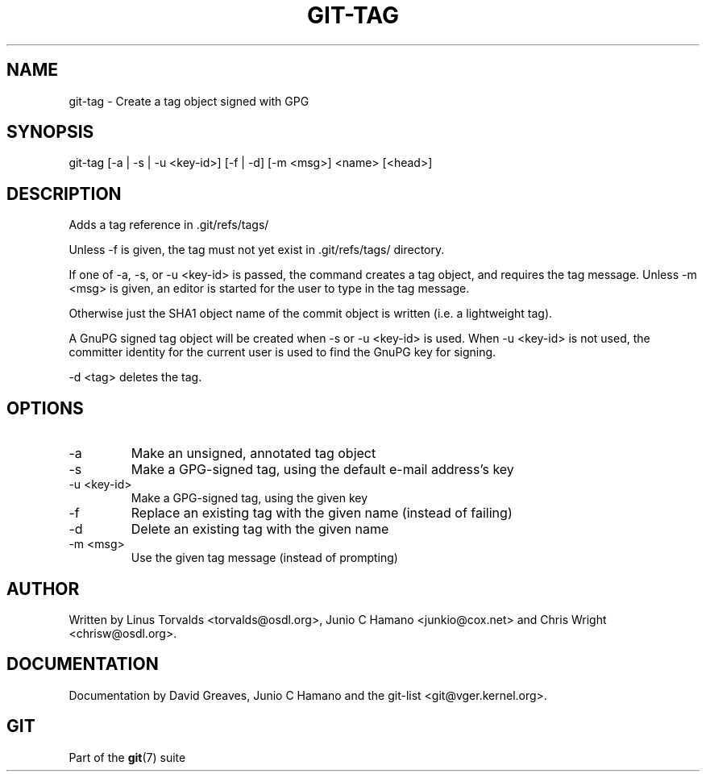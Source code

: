 .\"Generated by db2man.xsl. Don't modify this, modify the source.
.de Sh \" Subsection
.br
.if t .Sp
.ne 5
.PP
\fB\\$1\fR
.PP
..
.de Sp \" Vertical space (when we can't use .PP)
.if t .sp .5v
.if n .sp
..
.de Ip \" List item
.br
.ie \\n(.$>=3 .ne \\$3
.el .ne 3
.IP "\\$1" \\$2
..
.TH "GIT-TAG" 1 "" "" ""
.SH NAME
git-tag \- Create a tag object signed with GPG
.SH "SYNOPSIS"


git\-tag [\-a | \-s | \-u <key\-id>] [\-f | \-d] [\-m <msg>] <name> [<head>]

.SH "DESCRIPTION"


Adds a tag reference in \&.git/refs/tags/


Unless \-f is given, the tag must not yet exist in \&.git/refs/tags/ directory\&.


If one of \-a, \-s, or \-u <key\-id> is passed, the command creates a tag object, and requires the tag message\&. Unless \-m <msg> is given, an editor is started for the user to type in the tag message\&.


Otherwise just the SHA1 object name of the commit object is written (i\&.e\&. a lightweight tag)\&.


A GnuPG signed tag object will be created when \-s or \-u <key\-id> is used\&. When \-u <key\-id> is not used, the committer identity for the current user is used to find the GnuPG key for signing\&.


\-d <tag> deletes the tag\&.

.SH "OPTIONS"

.TP
\-a
Make an unsigned, annotated tag object

.TP
\-s
Make a GPG\-signed tag, using the default e\-mail address's key

.TP
\-u <key\-id>
Make a GPG\-signed tag, using the given key

.TP
\-f
Replace an existing tag with the given name (instead of failing)

.TP
\-d
Delete an existing tag with the given name

.TP
\-m <msg>
Use the given tag message (instead of prompting)

.SH "AUTHOR"


Written by Linus Torvalds <torvalds@osdl\&.org>, Junio C Hamano <junkio@cox\&.net> and Chris Wright <chrisw@osdl\&.org>\&.

.SH "DOCUMENTATION"


Documentation by David Greaves, Junio C Hamano and the git\-list <git@vger\&.kernel\&.org>\&.

.SH "GIT"


Part of the \fBgit\fR(7) suite

